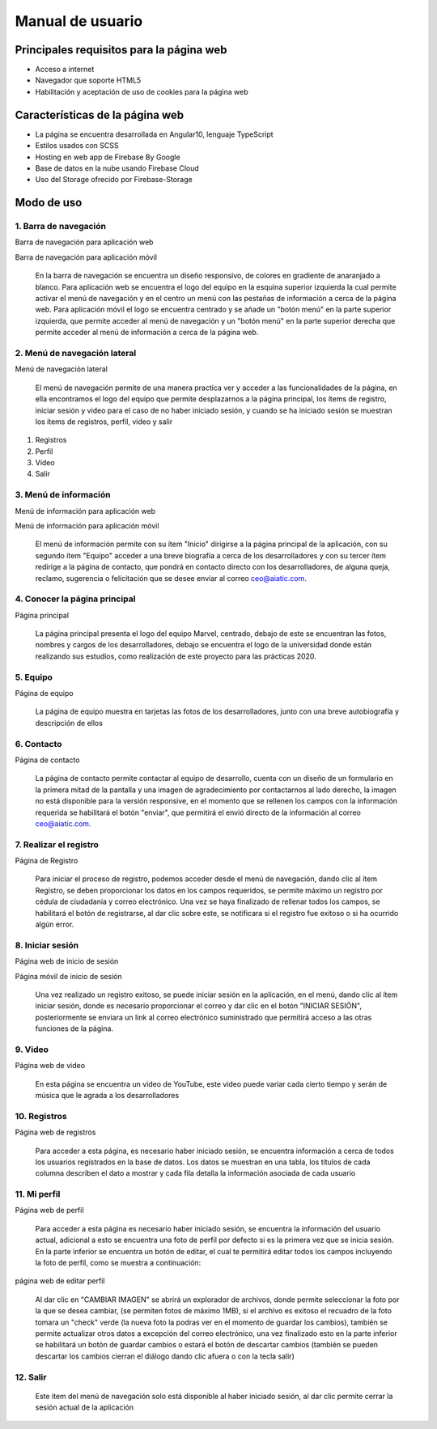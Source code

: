 Manual de usuario
===================


Principales requisitos para la página web 
----------------------------------------

- Acceso a internet

- Navegador que soporte HTML5

- Habilitación y aceptación de uso de cookies para la página web


Características de la página web
---------------------------------

* La página se encuentra desarrollada en Angular10, lenguaje TypeScript

* Estilos usados con SCSS

* Hosting en web app de Firebase By Google

* Base de datos en la nube usando Firebase Cloud

* Uso del Storage ofrecido por Firebase-Storage

Modo de uso
------------

1. Barra de  navegación
''''''''''''''''''''''

.. image :: ../images/navbarweb.JPG
Barra de navegación para aplicación web


.. image :: ../images/navbarmovil.JPG
Barra de navegación para aplicación móvil

        En la barra de navegación se encuentra un diseño responsivo, de colores en gradiente de anaranjado a blanco. Para aplicación web se encuentra el logo del equipo en la esquina  superior izquierda la cual permite activar el menú de navegación y en el centro un menú con las pestañas de información a cerca de la página web. 
        Para aplicación móvil el logo se encuentra centrado y se añade un "botón menú" en la parte superior izquierda, que permite acceder al menú de navegación y un "botón menú" en la parte superior derecha que permite acceder al menú de información a cerca de la página web.

2. Menú de navegación lateral
''''''''''''''''''''

.. image :: ../images/menu.JPG
Menú de navegación lateral

        El menú de navegación permite de una manera practica ver y acceder a las funcionalidades de la página, en ella encontramos el logo del equipo que permite desplazarnos a la página principal, los ítems de  registro, iniciar sesión y video para el caso de no haber iniciado sesión, y cuando se ha iniciado sesión se muestran los ítems de registros, perfil, video y salir

#. Registros
#. Perfil
#. Video
#. Salir


3. Menú de información
''''''''''''''''''''''

.. image :: ../images/menuinfo.JPG
Menú de información para aplicación web

.. image :: ../images/menuinfomovil.JPG
Menú de información para aplicación móvil

        El menú de información permite con su ítem "Inicio" dirigirse a la página principal de la aplicación, con su segundo ítem "Equipo" acceder a una breve biografía a cerca de los desarrolladores y con su tercer ítem redirige a la página de contacto, que pondrá en contacto directo con los desarrolladores, de alguna queja, reclamo, sugerencia o felicitación que se desee enviar al correo ceo@aiatic.com.


4. Conocer la página principal
'''''''''''''''''''''''''''''''

.. image :: ../images/home.JPG
Página principal


        La página principal presenta el logo del equipo Marvel, centrado, debajo de este se encuentran las fotos, nombres y cargos de los desarrolladores, debajo se encuentra el logo de la universidad donde están realizando sus estudios, como realización de este proyecto para las prácticas 2020.



5. Equipo
'''''''''''''

.. image :: ../images/equipo.JPG
Página de equipo


        La página de equipo muestra en tarjetas las fotos de los desarrolladores, junto con una breve autobiografía y descripción de ellos



6. Contacto
'''''''''''

.. image :: ../images/contacto.JPG
Página de contacto

        La página de contacto permite contactar al equipo de desarrollo, cuenta con un diseño de un formulario en la primera mitad de la pantalla y una imagen de agradecimiento por contactarnos al lado derecho, la imagen no está disponible para la versión responsive, en el momento que se rellenen los campos con la información requerida se habilitará el botón "enviar", que permitirá el envió directo de la información al correo ceo@aiatic.com.
   

7. Realizar el registro
''''''''''''''''''''''''

.. image :: ../images/registro.JPG
Página de Registro

        Para iniciar el proceso de registro, podemos acceder desde el menú de navegación, dando clic al ítem Registro, se deben proporcionar los datos en los campos requeridos, se permite máximo un registro por cédula de ciudadanía y correo electrónico. Una vez se haya finalizado de rellenar todos los campos, se habilitará el botón de registrarse, al dar clic sobre  este, se notificara si el registro fue exitoso o si ha ocurrido algún error.


8. Iniciar sesión
'''''''''''''''''

.. image :: ../images/loginweb.JPG 
Página web de inicio de sesión

.. image :: ../images/loginmovil.JPG
Página móvil de inicio de sesión

        Una vez realizado un registro exitoso, se puede iniciar sesión en la aplicación, en el menú, dando clic al ítem iniciar sesión, donde es necesario proporcionar el correo y dar clic en el botón "INICIAR SESIÓN", posteriormente se enviara un link al correo electrónico suministrado que permitirá acceso a las otras funciones de la página.


9. Video
''''''''

.. image :: ../images/videoweb.JPG
Página web de  video

        En esta página se encuentra un video de YouTube, este video puede variar cada cierto tiempo y serán de música que le agrada a los desarrolladores


10. Registros
''''''''''''
.. image :: ../images/registros.JPG
Página web de registros


        Para acceder a esta página, es necesario haber iniciado sesión, se encuentra información a cerca de todos los usuarios registrados en la base de datos. 
        Los datos se muestran en una tabla, los títulos de cada columna describen el dato a mostrar y cada fila detalla la información asociada de cada usuario

11. Mi perfil
''''''''''''

.. image :: ../images/perfilweb.JPG
Página web de perfil


        Para acceder a esta página es necesario haber iniciado sesión, se encuentra la información del usuario actual, adicional a esto se encuentra una foto de perfil por defecto si es la primera vez que se inicia sesión. En la parte inferior se encuentra un botón de editar, el cual te permitirá editar todos los campos incluyendo la foto de perfil, como se muestra a continuación:

.. image :: ../images/editarweb.JPG
página web de editar perfil

        Al dar clic en "CAMBIAR IMAGEN" se abrirá un explorador de archivos, donde permite seleccionar la foto por la que se desea cambiar, (se permiten fotos de máximo 1MB), si el archivo es exitoso el recuadro de la foto tomara un "check" verde (la nueva foto la podras ver en el momento de guardar los cambios), también se permite actualizar otros datos a excepción del correo electrónico, una vez finalizado esto en la parte inferior se habilitará un botón de guardar cambios o estará el botón de descartar cambios (también se pueden descartar los cambios cierran el diálogo dando clic afuera o con la tecla salir) 

12. Salir
''''''''

        Este ítem del menú de navegación solo está disponible al haber iniciado sesión, al dar clic permite cerrar la sesión actual de la aplicación
